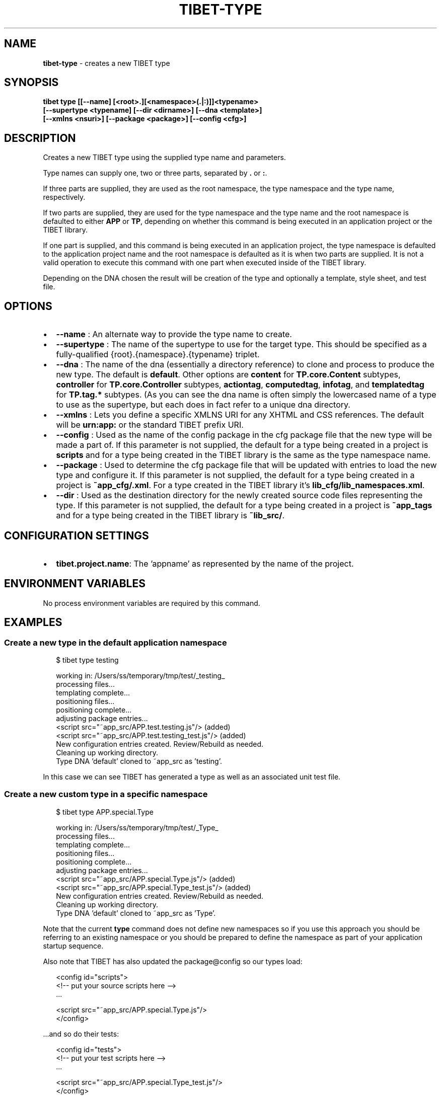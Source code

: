 .TH "TIBET\-TYPE" "1" "May 2022" "" ""
.SH "NAME"
\fBtibet-type\fR \- creates a new TIBET type
.SH SYNOPSIS
.P
\fBtibet type [[\-\-name] [<root>\.][<namespace>(\.|:)]]<typename>
    [\-\-supertype <typename] [\-\-dir <dirname>] [\-\-dna <template>]
    [\-\-xmlns <nsuri>] [\-\-package <package>] [\-\-config <cfg>]\fP
.SH DESCRIPTION
.P
Creates a new TIBET type using the supplied type name and parameters\.
.P
Type names can supply one, two or three parts, separated by \fB\|\.\fP or \fB:\fP\|\.
.P
If three parts are supplied, they are used as the root namespace,
the type namespace and the type name, respectively\.
.P
If two parts are supplied, they are used for the type namespace and the type
name and the root namespace is defaulted to either \fBAPP\fP or \fBTP\fP, depending on
whether this command is being executed in an application project or the TIBET
library\.
.P
If one part is supplied, and this command is being executed in an application
project, the type namespace is defaulted to the application project name and
the root namespace is defaulted as it is when two parts are supplied\. It is not
a valid operation to execute this command with one part when executed inside of
the TIBET library\.
.P
Depending on the DNA chosen the result will be creation of the type and
optionally a template, style sheet, and test file\.
.SH OPTIONS
.RS 0
.IP \(bu 2
\fB\-\-name\fP :
An alternate way to provide the type name to create\.
.IP \(bu 2
\fB\-\-supertype\fP :
The name of the supertype to use for the target type\. This should be
specified as a fully\-qualified {root}\.{namespace}\.{typename} triplet\.
.IP \(bu 2
\fB\-\-dna\fP :
The name of the dna (essentially a directory reference) to clone and process
to produce the new type\. The default is \fBdefault\fP\|\. Other options are \fBcontent\fP
for \fBTP\.core\.Content\fP subtypes, \fBcontroller\fP for \fBTP\.core\.Controller\fP subtypes,
\fBactiontag\fP, \fBcomputedtag\fP, \fBinfotag\fP, and \fBtemplatedtag\fP for \fBTP\.tag\.*\fP
subtypes\. (As you can see the dna name is often simply the lowercased name of a
type to use as the supertype, but each does in fact refer to a unique dna
directory\.
.IP \(bu 2
\fB\-\-xmlns\fP :
Lets you define a specific XMLNS URI for any XHTML and CSS references\. The
default will be \fBurn:app:\fP or the standard TIBET prefix URI\.
.IP \(bu 2
\fB\-\-config\fP :
Used as the name of the config package in the cfg package file that the
new type will be made a part of\. If this parameter is not supplied, the default
for a type being created in a project is \fBscripts\fP and for a type being created
in the TIBET library is the same as the type namespace name\.
.IP \(bu 2
\fB\-\-package\fP :
Used to determine the cfg package file that will be updated with entries to
load the new type and configure it\. If this parameter is not supplied, the
default for a type being created in a project is \fB~app_cfg/\.xml\fP\|\. For
a type created in the TIBET library it's \fBlib_cfg/lib_namespaces\.xml\fP\|\.
.IP \(bu 2
\fB\-\-dir\fP :
Used as the destination directory for the newly created source code files
representing the type\. If this parameter is not supplied, the default for a type
being created in a project is \fB~app_tags\fP and for a type being created in
the TIBET library is \fB~lib_src/\fP\|\.

.RE
.SH CONFIGURATION SETTINGS
.RS 0
.IP \(bu 2
\fBtibet\.project\.name\fP:
The 'appname' as represented by the name of the project\.

.RE
.SH ENVIRONMENT VARIABLES
.P
No process environment variables are required by this command\.
.SH EXAMPLES
.SS Create a new type in the default application namespace
.P
.RS 2
.nf
$ tibet type testing

working in: /Users/ss/temporary/tmp/test/_testing_
processing files\.\.\.
templating complete\.\.\.
positioning files\.\.\.
positioning complete\.\.\.
adjusting package entries\.\.\.
<script src="~app_src/APP\.test\.testing\.js"/> (added)
<script src="~app_src/APP\.test\.testing_test\.js"/> (added)
New configuration entries created\. Review/Rebuild as needed\.
Cleaning up working directory\.
Type DNA 'default' cloned to ~app_src as 'testing'\.
.fi
.RE
.P
In this case we can see TIBET has generated a type as well as an associated
unit test file\.
.SS Create a new custom type in a specific namespace
.P
.RS 2
.nf
$ tibet type APP\.special\.Type

working in: /Users/ss/temporary/tmp/test/_Type_
processing files\.\.\.
templating complete\.\.\.
positioning files\.\.\.
positioning complete\.\.\.
adjusting package entries\.\.\.
<script src="~app_src/APP\.special\.Type\.js"/> (added)
<script src="~app_src/APP\.special\.Type_test\.js"/> (added)
New configuration entries created\. Review/Rebuild as needed\.
Cleaning up working directory\.
Type DNA 'default' cloned to ~app_src as 'Type'\.
.fi
.RE
.P
Note that the current \fBtype\fP command does not define new namespaces so if you
use this approach you should be referring to an existing namespace or you should
be prepared to define the namespace as part of your application startup
sequence\.
.P
Also note that TIBET has also updated the package@config so our types load:
.P
.RS 2
.nf
<config id="scripts">
    <!\-\- put your source scripts here \-\->
    \.\.\.

    <script src="~app_src/APP\.special\.Type\.js"/>
</config>
.fi
.RE
.P
\|\.\.\.and so do their tests:
.P
.RS 2
.nf
<config id="tests">
    <!\-\- put your test scripts here \-\->
    \.\.\.

    <script src="~app_src/APP\.special\.Type_test\.js"/>
</config>
.fi
.RE
.SH TIBET SHELL
.P
This command has no client\-side TSH peer command\.
.SH TROUBLESHOOTING
.SH SEE ALSO
.RS 0
.IP \(bu 2
tibet\-clone(1)
.IP \(bu 2
tibet\-package(1)

.RE

